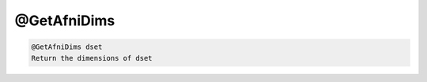 ************
@GetAfniDims
************

.. _@GetAfniDims:

.. contents:: 
    :depth: 4 

.. code-block:: none

    @GetAfniDims dset
    Return the dimensions of dset
